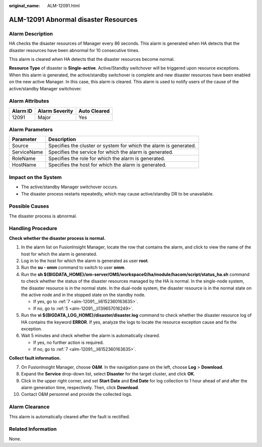 :original_name: ALM-12091.html

.. _ALM-12091:

ALM-12091 Abnormal disaster Resources
=====================================

Alarm Description
-----------------

HA checks the disaster resources of Manager every 86 seconds. This alarm is generated when HA detects that the disaster resources have been abnormal for 10 consecutive times.

This alarm is cleared when HA detects that the disaster resources become normal.

**Resource Type** of disaster is **Single-active**. Active/Standby switchover will be triggered upon resource exceptions. When this alarm is generated, the active/standby switchover is complete and new disaster resources have been enabled on the new active Manager. In this case, this alarm is cleared. This alarm is used to notify users of the cause of the active/standby Manager switchover.

Alarm Attributes
----------------

======== ============== ============
Alarm ID Alarm Severity Auto Cleared
======== ============== ============
12091    Major          Yes
======== ============== ============

Alarm Parameters
----------------

+-------------+-------------------------------------------------------------------+
| Parameter   | Description                                                       |
+=============+===================================================================+
| Source      | Specifies the cluster or system for which the alarm is generated. |
+-------------+-------------------------------------------------------------------+
| ServiceName | Specifies the service for which the alarm is generated.           |
+-------------+-------------------------------------------------------------------+
| RoleName    | Specifies the role for which the alarm is generated.              |
+-------------+-------------------------------------------------------------------+
| HostName    | Specifies the host for which the alarm is generated.              |
+-------------+-------------------------------------------------------------------+

Impact on the System
--------------------

-  The active/standby Manager switchover occurs.
-  The disaster process restarts repeatedly, which may cause active/standby DR to be unavailable.

Possible Causes
---------------

The disaster process is abnormal.

Handling Procedure
------------------

**Check whether the disaster process is normal.**

#. In the alarm list on FusionInsight Manager, locate the row that contains the alarm, and click |image1| to view the name of the host for which the alarm is generated.

#. Log in to the host for which the alarm is generated as user **root**.

#. Run the **su - omm** command to switch to user **omm**.

#. Run the **sh ${BIGDATA_HOME}/om-server/OMS/workspace0/ha/module/hacom/script/status_ha.sh** command to check whether the status of the disaster resources managed by the HA is normal. In the single-node system, the disaster resource is in the normal state. In the dual-node system, the disaster resource is in the normal state on the active node and in the stopped state on the standby node.

   -  If yes, go to :ref:`7 <alm-12091__li6152360163635>`.
   -  If no, go to :ref:`5 <alm-12091__li139657016249>`.

#. .. _alm-12091__li139657016249:

   Run the **vi ${BIGDATA_LOG_HOME}/disaster/disaster.log** command to check whether the disaster resource log of HA contains the keyword **ERROR**. If yes, analyze the logs to locate the resource exception cause and fix the exception.

#. Wait 5 minutes and check whether the alarm is automatically cleared.

   -  If yes, no further action is required.
   -  If no, go to :ref:`7 <alm-12091__li6152360163635>`.

**Collect fault information.**

7.  .. _alm-12091__li6152360163635:

    On FusionInsight Manager, choose **O&M**. In the navigation pane on the left, choose **Log** > **Download**.

8.  Expand the **Service** drop-down list, select **Disaster** for the target cluster, and click **OK**.

9.  Click |image2| in the upper right corner, and set **Start Date** and **End Date** for log collection to 1 hour ahead of and after the alarm generation time, respectively. Then, click **Download**.

10. Contact O&M personnel and provide the collected logs.

Alarm Clearance
---------------

This alarm is automatically cleared after the fault is rectified.

Related Information
-------------------

None.

.. |image1| image:: /_static/images/en-us_image_0000002008258961.png
.. |image2| image:: /_static/images/en-us_image_0000002008299541.png

